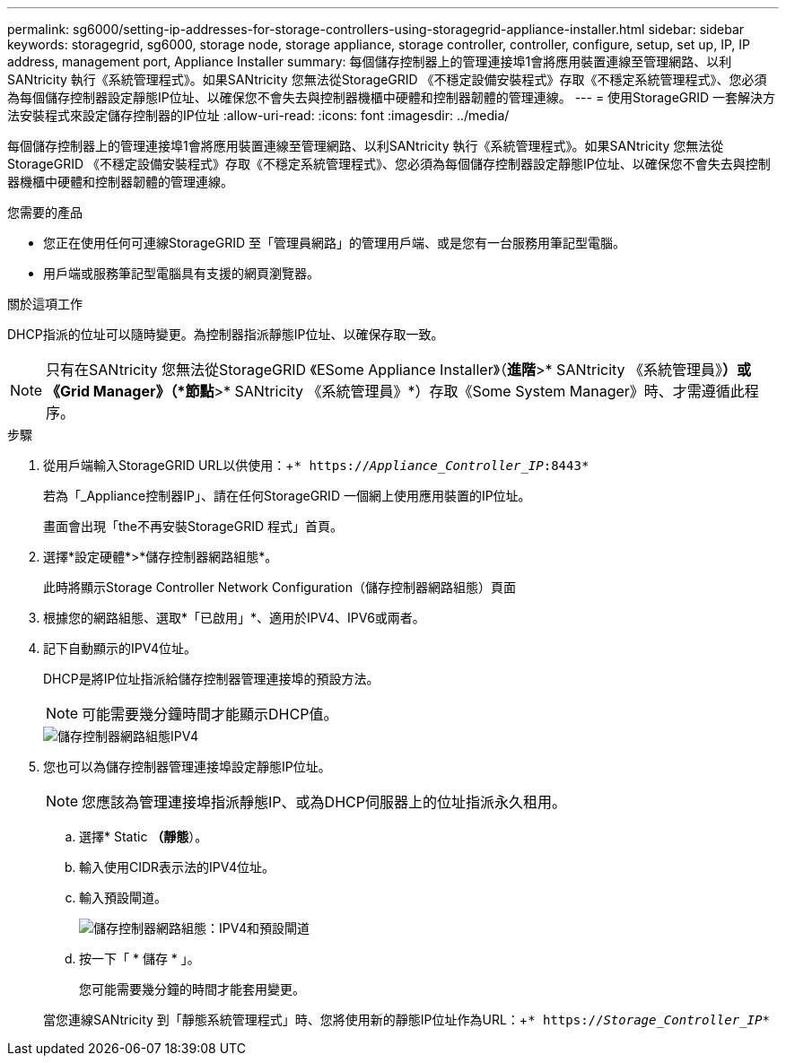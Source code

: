 ---
permalink: sg6000/setting-ip-addresses-for-storage-controllers-using-storagegrid-appliance-installer.html 
sidebar: sidebar 
keywords: storagegrid, sg6000, storage node, storage appliance, storage controller, controller, configure, setup, set up, IP, IP address, management port, Appliance Installer 
summary: 每個儲存控制器上的管理連接埠1會將應用裝置連線至管理網路、以利SANtricity 執行《系統管理程式》。如果SANtricity 您無法從StorageGRID 《不穩定設備安裝程式》存取《不穩定系統管理程式》、您必須為每個儲存控制器設定靜態IP位址、以確保您不會失去與控制器機櫃中硬體和控制器韌體的管理連線。 
---
= 使用StorageGRID 一套解決方法安裝程式來設定儲存控制器的IP位址
:allow-uri-read: 
:icons: font
:imagesdir: ../media/


[role="lead"]
每個儲存控制器上的管理連接埠1會將應用裝置連線至管理網路、以利SANtricity 執行《系統管理程式》。如果SANtricity 您無法從StorageGRID 《不穩定設備安裝程式》存取《不穩定系統管理程式》、您必須為每個儲存控制器設定靜態IP位址、以確保您不會失去與控制器機櫃中硬體和控制器韌體的管理連線。

.您需要的產品
* 您正在使用任何可連線StorageGRID 至「管理員網路」的管理用戶端、或是您有一台服務用筆記型電腦。
* 用戶端或服務筆記型電腦具有支援的網頁瀏覽器。


.關於這項工作
DHCP指派的位址可以隨時變更。為控制器指派靜態IP位址、以確保存取一致。


NOTE: 只有在SANtricity 您無法從StorageGRID 《ESome Appliance Installer》（*進階*>* SANtricity 《系統管理員》*）或《Grid Manager》（*節點*>* SANtricity 《系統管理員》*）存取《Some System Manager》時、才需遵循此程序。

.步驟
. 從用戶端輸入StorageGRID URL以供使用：+`* https://_Appliance_Controller_IP_:8443*`
+
若為「_Appliance控制器IP」、請在任何StorageGRID 一個網上使用應用裝置的IP位址。

+
畫面會出現「the不再安裝StorageGRID 程式」首頁。

. 選擇*設定硬體*>*儲存控制器網路組態*。
+
此時將顯示Storage Controller Network Configuration（儲存控制器網路組態）頁面

. 根據您的網路組態、選取*「已啟用」*、適用於IPV4、IPV6或兩者。
. 記下自動顯示的IPV4位址。
+
DHCP是將IP位址指派給儲存控制器管理連接埠的預設方法。

+

NOTE: 可能需要幾分鐘時間才能顯示DHCP值。

+
image::../media/storage_controller_network_config_ipv4.gif[儲存控制器網路組態IPV4]

. 您也可以為儲存控制器管理連接埠設定靜態IP位址。
+

NOTE: 您應該為管理連接埠指派靜態IP、或為DHCP伺服器上的位址指派永久租用。

+
.. 選擇* Static *（靜態*）。
.. 輸入使用CIDR表示法的IPV4位址。
.. 輸入預設閘道。
+
image::../media/storage_controller_ipv4_and_def_gateway.gif[儲存控制器網路組態：IPV4和預設閘道]

.. 按一下「 * 儲存 * 」。
+
您可能需要幾分鐘的時間才能套用變更。

+
當您連線SANtricity 到「靜態系統管理程式」時、您將使用新的靜態IP位址作為URL：+`* https://_Storage_Controller_IP_*`




